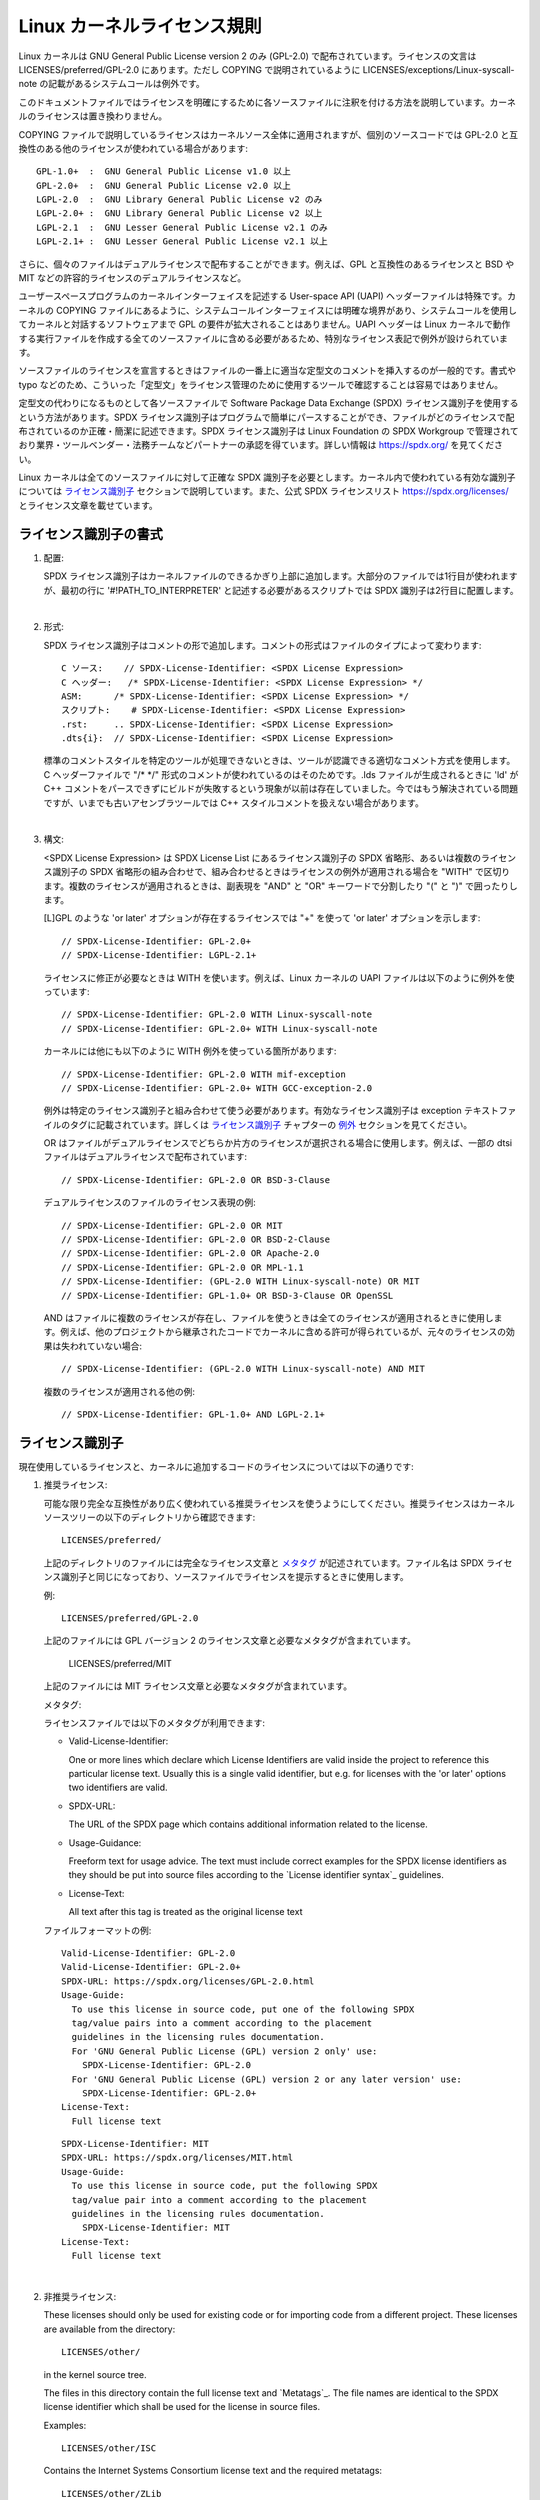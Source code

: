 .. SPDX-License-Identifier: GPL-2.0

Linux カーネルライセンス規則
==============================

Linux カーネルは GNU General Public License version 2 のみ (GPL-2.0) で配布されています。ライセンスの文言は LICENSES/preferred/GPL-2.0 にあります。ただし COPYING で説明されているように LICENSES/exceptions/Linux-syscall-note の記載があるシステムコールは例外です。

このドキュメントファイルではライセンスを明確にするために各ソースファイルに注釈を付ける方法を説明しています。カーネルのライセンスは置き換わりません。

COPYING ファイルで説明しているライセンスはカーネルソース全体に適用されますが、個別のソースコードでは GPL-2.0 と互換性のある他のライセンスが使われている場合があります::

    GPL-1.0+  :  GNU General Public License v1.0 以上
    GPL-2.0+  :  GNU General Public License v2.0 以上
    LGPL-2.0  :  GNU Library General Public License v2 のみ
    LGPL-2.0+ :  GNU Library General Public License v2 以上
    LGPL-2.1  :  GNU Lesser General Public License v2.1 のみ
    LGPL-2.1+ :  GNU Lesser General Public License v2.1 以上

さらに、個々のファイルはデュアルライセンスで配布することができます。例えば、GPL と互換性のあるライセンスと BSD や MIT などの許容的ライセンスのデュアルライセンスなど。

ユーザースペースプログラムのカーネルインターフェイスを記述する User-space API (UAPI) ヘッダーファイルは特殊です。カーネルの COPYING ファイルにあるように、システムコールインターフェイスには明確な境界があり、システムコールを使用してカーネルと対話するソフトウェアまで GPL の要件が拡大されることはありません。UAPI ヘッダーは Linux カーネルで動作する実行ファイルを作成する全てのソースファイルに含める必要があるため、特別なライセンス表記で例外が設けられています。

ソースファイルのライセンスを宣言するときはファイルの一番上に適当な定型文のコメントを挿入するのが一般的です。書式や typo などのため、こういった「定型文」をライセンス管理のために使用するツールで確認することは容易ではありません。

定型文の代わりになるものとして各ソースファイルで Software Package Data Exchange (SPDX) ライセンス識別子を使用するという方法があります。SPDX ライセンス識別子はプログラムで簡単にパースすることができ、ファイルがどのライセンスで配布されているのか正確・簡潔に記述できます。SPDX ライセンス識別子は Linux Foundation の SPDX Workgroup で管理されており業界・ツールベンダー・法務チームなどパートナーの承認を得ています。詳しい情報は https://spdx.org/ を見てください。

Linux カーネルは全てのソースファイルに対して正確な SPDX 識別子を必要とします。カーネル内で使われている有効な識別子については `ライセンス識別子`_ セクションで説明しています。また、公式 SPDX ライセンスリスト https://spdx.org/licenses/ とライセンス文章を載せています。

ライセンス識別子の書式
-------------------------

1. 配置:

   SPDX ライセンス識別子はカーネルファイルのできるかぎり上部に追加します。大部分のファイルでは1行目が使われますが、最初の行に '#!PATH_TO_INTERPRETER' と記述する必要があるスクリプトでは SPDX 識別子は2行目に配置します。

|

2. 形式:

   SPDX ライセンス識別子はコメントの形で追加します。コメントの形式はファイルのタイプによって変わります::

      C ソース:	// SPDX-License-Identifier: <SPDX License Expression>
      C ヘッダー:	/* SPDX-License-Identifier: <SPDX License Expression> */
      ASM:	/* SPDX-License-Identifier: <SPDX License Expression> */
      スクリプト:	# SPDX-License-Identifier: <SPDX License Expression>
      .rst:	.. SPDX-License-Identifier: <SPDX License Expression>
      .dts{i}:	// SPDX-License-Identifier: <SPDX License Expression>

   標準のコメントスタイルを特定のツールが処理できないときは、ツールが認識できる適切なコメント方式を使用します。C ヘッダーファイルで "/\* \*/" 形式のコメントが使われているのはそのためです。.lds ファイルが生成されるときに 'ld' が C++ コメントをパースできずにビルドが失敗するという現象が以前は存在していました。今ではもう解決されている問題ですが、いまでも古いアセンブラツールでは C++ スタイルコメントを扱えない場合があります。

|

3. 構文:

   <SPDX License Expression> は SPDX License List にあるライセンス識別子の SPDX 省略形、あるいは複数のライセンス識別子の SPDX 省略形の組み合わせで、組み合わせるときはライセンスの例外が適用される場合を "WITH" で区切ります。複数のライセンスが適用されるときは、副表現を "AND" と "OR" キーワードで分割したり "(" と ")" で囲ったりします。

   [L]GPL のような 'or later' オプションが存在するライセンスでは "+" を使って 'or later' オプションを示します::

      // SPDX-License-Identifier: GPL-2.0+
      // SPDX-License-Identifier: LGPL-2.1+

   ライセンスに修正が必要なときは WITH を使います。例えば、Linux カーネルの UAPI ファイルは以下のように例外を使っています::

      // SPDX-License-Identifier: GPL-2.0 WITH Linux-syscall-note
      // SPDX-License-Identifier: GPL-2.0+ WITH Linux-syscall-note

   カーネルには他にも以下のように WITH 例外を使っている箇所があります::

      // SPDX-License-Identifier: GPL-2.0 WITH mif-exception
      // SPDX-License-Identifier: GPL-2.0+ WITH GCC-exception-2.0

   例外は特定のライセンス識別子と組み合わせて使う必要があります。有効なライセンス識別子は exception テキストファイルのタグに記載されています。詳しくは `ライセンス識別子`_ チャプターの `例外`_ セクションを見てください。

   OR はファイルがデュアルライセンスでどちらか片方のライセンスが選択される場合に使用します。例えば、一部の dtsi ファイルはデュアルライセンスで配布されています::

      // SPDX-License-Identifier: GPL-2.0 OR BSD-3-Clause

   デュアルライセンスのファイルのライセンス表現の例::

      // SPDX-License-Identifier: GPL-2.0 OR MIT
      // SPDX-License-Identifier: GPL-2.0 OR BSD-2-Clause
      // SPDX-License-Identifier: GPL-2.0 OR Apache-2.0
      // SPDX-License-Identifier: GPL-2.0 OR MPL-1.1
      // SPDX-License-Identifier: (GPL-2.0 WITH Linux-syscall-note) OR MIT
      // SPDX-License-Identifier: GPL-1.0+ OR BSD-3-Clause OR OpenSSL

   AND はファイルに複数のライセンスが存在し、ファイルを使うときは全てのライセンスが適用されるときに使用します。例えば、他のプロジェクトから継承されたコードでカーネルに含める許可が得られているが、元々のライセンスの効果は失われていない場合::

      // SPDX-License-Identifier: (GPL-2.0 WITH Linux-syscall-note) AND MIT

   複数のライセンスが適用される他の例::

      // SPDX-License-Identifier: GPL-1.0+ AND LGPL-2.1+

ライセンス識別子
-------------------

現在使用しているライセンスと、カーネルに追加するコードのライセンスについては以下の通りです:

1. _`推奨ライセンス`:

   可能な限り完全な互換性があり広く使われている推奨ライセンスを使うようにしてください。推奨ライセンスはカーネルソースツリーの以下のディレクトリから確認できます::

      LICENSES/preferred/

   上記のディレクトリのファイルには完全なライセンス文章と `メタタグ`_ が記述されています。ファイル名は SPDX ライセンス識別子と同じになっており、ソースファイルでライセンスを提示するときに使用します。

   例::

      LICENSES/preferred/GPL-2.0

   上記のファイルには GPL バージョン 2 のライセンス文章と必要なメタタグが含まれています。

      LICENSES/preferred/MIT

   上記のファイルには MIT ライセンス文章と必要なメタタグが含まれています。

   _`メタタグ`:

   ライセンスファイルでは以下のメタタグが利用できます:

   - Valid-License-Identifier:

     One or more lines which declare which License Identifiers are valid
     inside the project to reference this particular license text.  Usually
     this is a single valid identifier, but e.g. for licenses with the 'or
     later' options two identifiers are valid.

   - SPDX-URL:

     The URL of the SPDX page which contains additional information related
     to the license.

   - Usage-Guidance:

     Freeform text for usage advice. The text must include correct examples
     for the SPDX license identifiers as they should be put into source
     files according to the `License identifier syntax`_ guidelines.

   - License-Text:

     All text after this tag is treated as the original license text

   ファイルフォーマットの例::

      Valid-License-Identifier: GPL-2.0
      Valid-License-Identifier: GPL-2.0+
      SPDX-URL: https://spdx.org/licenses/GPL-2.0.html
      Usage-Guide:
        To use this license in source code, put one of the following SPDX
	tag/value pairs into a comment according to the placement
	guidelines in the licensing rules documentation.
	For 'GNU General Public License (GPL) version 2 only' use:
	  SPDX-License-Identifier: GPL-2.0
	For 'GNU General Public License (GPL) version 2 or any later version' use:
	  SPDX-License-Identifier: GPL-2.0+
      License-Text:
        Full license text

   ::

      SPDX-License-Identifier: MIT
      SPDX-URL: https://spdx.org/licenses/MIT.html
      Usage-Guide:
	To use this license in source code, put the following SPDX
	tag/value pair into a comment according to the placement
	guidelines in the licensing rules documentation.
	  SPDX-License-Identifier: MIT
      License-Text:
        Full license text

|

2. 非推奨ライセンス:

   These licenses should only be used for existing code or for importing
   code from a different project.  These licenses are available from the
   directory::

      LICENSES/other/

   in the kernel source tree.

   The files in this directory contain the full license text and
   `Metatags`_.  The file names are identical to the SPDX license
   identifier which shall be used for the license in source files.

   Examples::

      LICENSES/other/ISC

   Contains the Internet Systems Consortium license text and the required
   metatags::

      LICENSES/other/ZLib

   Contains the ZLIB license text and the required metatags.

   Metatags:

   The metatag requirements for 'other' licenses are identical to the
   requirements of the `Preferred licenses`_.

   File format example::

      Valid-License-Identifier: ISC
      SPDX-URL: https://spdx.org/licenses/ISC.html
      Usage-Guide:
        Usage of this license in the kernel for new code is discouraged
	and it should solely be used for importing code from an already
	existing project.
        To use this license in source code, put the following SPDX
	tag/value pair into a comment according to the placement
	guidelines in the licensing rules documentation.
	  SPDX-License-Identifier: ISC
      License-Text:
        Full license text

|

3. _`例外`:

   Some licenses can be amended with exceptions which grant certain rights
   which the original license does not.  These exceptions are available
   from the directory::

      LICENSES/exceptions/

   in the kernel source tree.  The files in this directory contain the full
   exception text and the required `Exception Metatags`_.

   Examples::

      LICENSES/exceptions/Linux-syscall-note

   Contains the Linux syscall exception as documented in the COPYING
   file of the Linux kernel, which is used for UAPI header files.
   e.g. /\* SPDX-License-Identifier: GPL-2.0 WITH Linux-syscall-note \*/::

      LICENSES/exceptions/GCC-exception-2.0

   Contains the GCC 'linking exception' which allows to link any binary
   independent of its license against the compiled version of a file marked
   with this exception. This is required for creating runnable executables
   from source code which is not compatible with the GPL.

   _`Exception Metatags`:

   The following meta tags must be available in an exception file:

   - SPDX-Exception-Identifier:

     One exception identifier which can be used with SPDX license
     identifiers.

   - SPDX-URL:

     The URL of the SPDX page which contains additional information related
     to the exception.

   - SPDX-Licenses:

     A comma separated list of SPDX license identifiers for which the
     exception can be used.

   - Usage-Guidance:

     Freeform text for usage advice. The text must be followed by correct
     examples for the SPDX license identifiers as they should be put into
     source files according to the `License identifier syntax`_ guidelines.

   - Exception-Text:

     All text after this tag is treated as the original exception text

   File format examples::

      SPDX-Exception-Identifier: Linux-syscall-note
      SPDX-URL: https://spdx.org/licenses/Linux-syscall-note.html
      SPDX-Licenses: GPL-2.0, GPL-2.0+, GPL-1.0+, LGPL-2.0, LGPL-2.0+, LGPL-2.1, LGPL-2.1+
      Usage-Guidance:
        This exception is used together with one of the above SPDX-Licenses
	to mark user-space API (uapi) header files so they can be included
	into non GPL compliant user-space application code.
        To use this exception add it with the keyword WITH to one of the
	identifiers in the SPDX-Licenses tag:
	  SPDX-License-Identifier: <SPDX-License> WITH Linux-syscall-note
      Exception-Text:
        Full exception text

   ::

      SPDX-Exception-Identifier: GCC-exception-2.0
      SPDX-URL: https://spdx.org/licenses/GCC-exception-2.0.html
      SPDX-Licenses: GPL-2.0, GPL-2.0+
      Usage-Guidance:
        The "GCC Runtime Library exception 2.0" is used together with one
	of the above SPDX-Licenses for code imported from the GCC runtime
	library.
        To use this exception add it with the keyword WITH to one of the
	identifiers in the SPDX-Licenses tag:
	  SPDX-License-Identifier: <SPDX-License> WITH GCC-exception-2.0
      Exception-Text:
        Full exception text


All SPDX license identifiers and exceptions must have a corresponding file
in the LICENSE subdirectories. This is required to allow tool
verification (e.g. checkpatch.pl) and to have the licenses ready to read
and extract right from the source, which is recommended by various FOSS
organizations, e.g. the `FSFE REUSE initiative <https://reuse.software/>`_.
